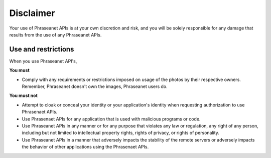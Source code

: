 Disclaimer
==========

Your use of Phraseanet APIs is at your own discretion and risk, and you will be
solely responsible for any damage that results from the use of any Phraseanet APIs.

Use and restrictions
--------------------

When you use Phraseanet API's,

**You must**

* Comply with any requirements or restrictions imposed on usage of the photos
  by their respective owners. Remember, Phraseanet doesn't own the images,
  Phraseanet users do.

**You must not**

* Attempt to cloak or conceal your identity or your application's identity when
  requesting authorization to use Phrasenaet APIs.

* Use Phrasenaet APIs for any application that is used
  with malicious programs or code.

* Use Phraseanet APIs in any manner or for any purpose that violates any law or
  regulation, any right of any person, including but not limited to intellectual
  property rights, rights of privacy, or rights of personality.

* Use Phraseanet APIs in a manner that adversely impacts the stability of the remote
  servers or adversely impacts the behavior of other applications using the
  Phrasenaet APIs.
